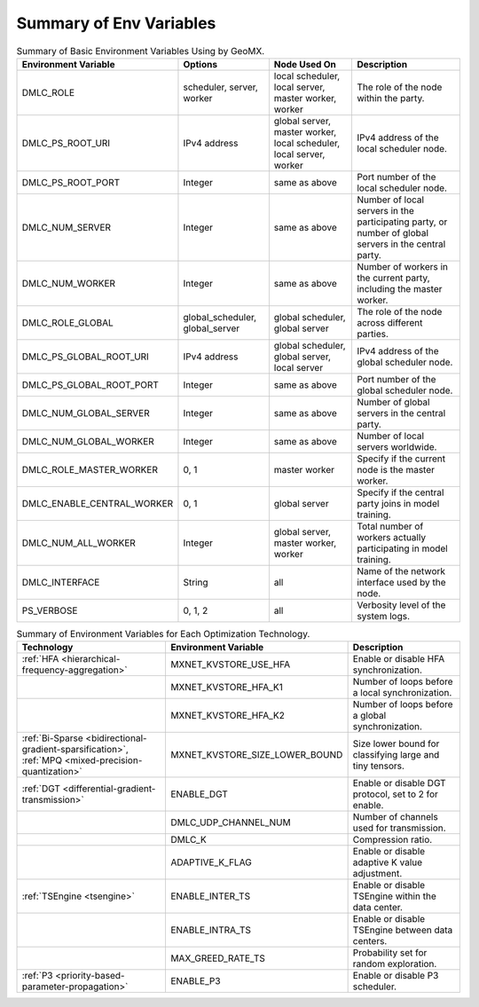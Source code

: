 Summary of Env Variables
------------------------

.. list-table:: Summary of Basic Environment Variables Using by GeoMX.
   :header-rows: 1

   * - Environment Variable
     - Options
     - Node Used On
     - Description
   * - DMLC_ROLE
     - scheduler, server, worker
     - local scheduler, local server, master worker, worker
     - The role of the node within the party.
   * - DMLC_PS_ROOT_URI
     - IPv4 address
     - global server, master worker, local scheduler, local server, worker
     - IPv4 address of the local scheduler node.
   * - DMLC_PS_ROOT_PORT
     - Integer
     - same as above
     - Port number of the local scheduler node.
   * - DMLC_NUM_SERVER
     - Integer
     - same as above
     - Number of local servers in the participating party, or number of global servers in the central party.
   * - DMLC_NUM_WORKER
     - Integer
     - same as above
     - Number of workers in the current party, including the master worker.
   * - DMLC_ROLE_GLOBAL
     - global_scheduler, global_server
     - global scheduler, global server
     - The role of the node across different parties.
   * - DMLC_PS_GLOBAL_ROOT_URI
     - IPv4 address
     - global scheduler, global server, local server
     - IPv4 address of the global scheduler node.
   * - DMLC_PS_GLOBAL_ROOT_PORT
     - Integer
     - same as above
     - Port number of the global scheduler node.
   * - DMLC_NUM_GLOBAL_SERVER
     - Integer
     - same as above
     - Number of global servers in the central party.
   * - DMLC_NUM_GLOBAL_WORKER
     - Integer
     - same as above
     - Number of local servers worldwide.
   * - DMLC_ROLE_MASTER_WORKER
     - 0, 1
     - master worker
     - Specify if the current node is the master worker.
   * - DMLC_ENABLE_CENTRAL_WORKER
     - 0, 1
     - global server
     - Specify if the central party joins in model training.
   * - DMLC_NUM_ALL_WORKER
     - Integer
     - global server, master worker, worker
     - Total number of workers actually participating in model training.
   * - DMLC_INTERFACE
     - String
     - all
     - Name of the network interface used by the node.
   * - PS_VERBOSE
     - 0, 1, 2
     - all
     - Verbosity level of the system logs.


.. list-table:: Summary of Environment Variables for Each Optimization Technology.
   :header-rows: 1

   * - Technology
     - Environment Variable
     - Description

   * - :ref:`HFA <hierarchical-frequency-aggregation>`
     - MXNET_KVSTORE_USE_HFA
     - Enable or disable HFA synchronization.

   * -
     - MXNET_KVSTORE_HFA_K1
     - Number of loops before a local synchronization.

   * -
     - MXNET_KVSTORE_HFA_K2
     - Number of loops before a global synchronization.

   * - :ref:`Bi-Sparse <bidirectional-gradient-sparsification>`, :ref:`MPQ <mixed-precision-quantization>`
     - MXNET_KVSTORE_SIZE_LOWER_BOUND
     - Size lower bound for classifying large and tiny tensors.

   * - :ref:`DGT <differential-gradient-transmission>`
     - ENABLE_DGT
     - Enable or disable DGT protocol, set to 2 for enable.

   * -
     - DMLC_UDP_CHANNEL_NUM
     - Number of channels used for transmission.

   * -
     - DMLC_K
     - Compression ratio.

   * -
     - ADAPTIVE_K_FLAG
     - Enable or disable adaptive K value adjustment.

   * - :ref:`TSEngine <tsengine>`
     - ENABLE_INTER_TS
     - Enable or disable TSEngine within the data center.

   * -
     - ENABLE_INTRA_TS
     - Enable or disable TSEngine between data centers.

   * -
     - MAX_GREED_RATE_TS
     - Probability set for random exploration.

   * - :ref:`P3 <priority-based-parameter-propagation>`
     - ENABLE_P3
     - Enable or disable P3 scheduler.
